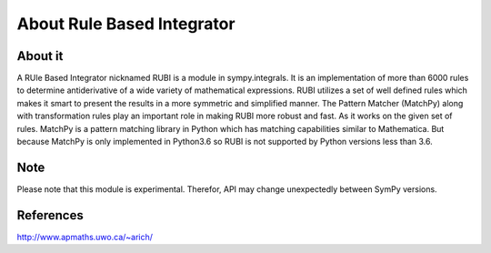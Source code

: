 About Rule Based Integrator
===========================

About it
--------

A RUle Based Integrator nicknamed RUBI is a module in sympy.integrals. It is an
implementation of more than 6000 rules to determine antiderivative of a wide
variety of mathematical expressions. RUBI utilizes a set of well defined rules
which makes it smart to present the results in a more symmetric and simplified
manner. The Pattern Matcher (MatchPy) along with transformation rules play an
important role in making RUBI more robust and fast. As it works on the given
set of rules. MatchPy is a pattern matching library in Python which has matching
capabilities similar to Mathematica. But because MatchPy is only implemented in
Python3.6 so RUBI is not supported by Python versions less than 3.6.

Note
----

Please note that this module is experimental. Therefor, API may change unexpectedly
between SymPy versions.

References
----------
http://www.apmaths.uwo.ca/~arich/
